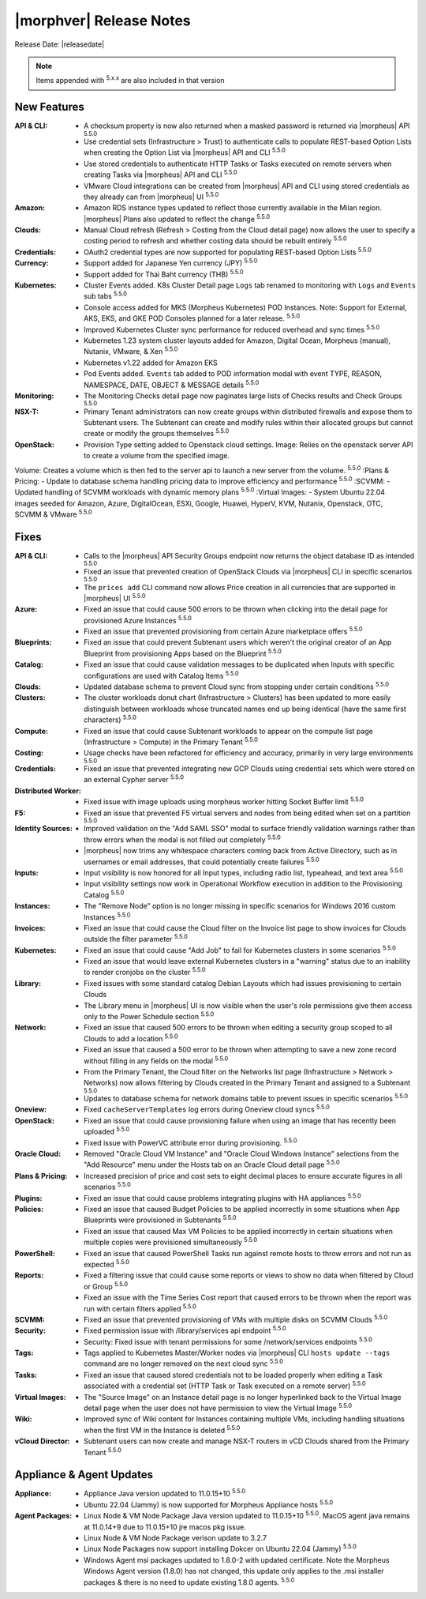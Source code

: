 .. _Release Notes:

*************************
|morphver| Release Notes
*************************

Release Date: |releasedate|

.. NOTE:: Items appended with :superscript:`5.x.x` are also included in that version
.. .. include:: highlights.rst

New Features
============

:API & CLI: - A checksum property is now also returned when a masked password is returned via |morpheus| API :superscript:`5.5.0`
             - Use credential sets (Infrastructure > Trust) to authenticate calls to populate REST-based Option Lists when creating the Option List via |morpheus| API and CLI :superscript:`5.5.0`
             - Use stored credentials to authenticate HTTP Tasks or Tasks executed on remote servers when creating Tasks via |morpheus| API and CLI :superscript:`5.5.0`
             - VMware Cloud integrations can be created from |morpheus| API and CLI using stored credentials as they already can from |morpheus| UI :superscript:`5.5.0`
:Amazon: - Amazon RDS instance types updated to reflect those currently available in the Milan region. |morpheus| Plans also updated to reflect the change :superscript:`5.5.0`
:Clouds: - Manual Cloud refresh (Refresh > Costing from the Cloud detail page) now allows the user to specify a costing period to refresh and whether costing data should be rebuilt entirely :superscript:`5.5.0`
:Credentials: - OAuth2 credential types are now supported for populating REST-based Option Lists :superscript:`5.5.0`
:Currency: - Support added for Japanese Yen currency (JPY) :superscript:`5.5.0`
            - Support added for Thai Baht currency (THB) :superscript:`5.5.0`
:Kubernetes: - Cluster Events added. K8s Cluster Detail page ``Logs`` tab renamed to monitoring with ``Logs`` and ``Events`` sub tabs :superscript:`5.5.0`
              - Console access added for MKS (Morpheus Kubernetes) POD Instances. Note: Support for External, AKS, EKS, and GKE POD Consoles planned for a later release. :superscript:`5.5.0`
              - Improved Kubernetes Cluster sync performance for reduced overhead and sync times :superscript:`5.5.0`
              - Kubernetes 1.23 system cluster layouts added for Amazon, Digital Ocean, Morpheus (manual), Nutanix, VMware, & Xen :superscript:`5.5.0`
              - Kubernetes v1.22 added for Amazon EKS
              - Pod Events added. ``Events`` tab added to POD information modal with event TYPE, REASON, NAMESPACE, DATE, OBJECT & MESSAGE details :superscript:`5.5.0`
:Monitoring: - The Monitoring Checks detail page now paginates large lists of Checks results and Check Groups :superscript:`5.5.0`
:NSX-T: - Primary Tenant administrators can now create groups within distributed firewalls and expose them to Subtenant users. The Subtenant can create and modify rules within their allocated groups but cannot create or modify the groups themselves :superscript:`5.5.0`
:OpenStack: - Provision Type setting added to Openstack cloud settings. Image: Relies on the openstack server API to create a volume from the specified image.
Volume: Creates a volume which is then fed to the server api to launch a new server from the volume. :superscript:`5.5.0`
:Plans & Pricing: - Update to database schema handling pricing data to improve efficiency and performance :superscript:`5.5.0`
:SCVMM: - Updated handling of SCVMM workloads with dynamic memory plans :superscript:`5.5.0`
:Virtual Images: - System Ubuntu 22.04 images seeded for Amazon, Azure, DigitalOcean, ESXi, Google, Huawei, HyperV, KVM, Nutanix, Openstack, OTC, SCVMM & VMware :superscript:`5.5.0`


Fixes
=====

:API & CLI: - Calls to the |morpheus| API Security Groups endpoint now returns the object database ID as intended :superscript:`5.5.0`
             - Fixed an issue that prevented creation of OpenStack Clouds via |morpheus| CLI in specific scenarios :superscript:`5.5.0`
             - The ``prices add`` CLI command now allows Price creation in all currencies that are supported in |morpheus| UI :superscript:`5.5.0`
:Azure: - Fixed an issue that could cause 500 errors to be thrown when clicking into the detail page for provisioned Azure Instances :superscript:`5.5.0`
         - Fixed an issue that prevented provisioning from certain Azure marketplace offers :superscript:`5.5.0`
:Blueprints: - Fixed an issue that could prevent Subtenant users which weren't the original creator of an App Blueprint from provisioning Apps based on the Blueprint :superscript:`5.5.0`
:Catalog: - Fixed an issue that could cause validation messages to be duplicated when Inputs with specific configurations are used with Catalog Items :superscript:`5.5.0`
:Clouds: - Updated database schema to prevent Cloud sync from stopping under certain conditions :superscript:`5.5.0`
:Clusters: - The cluster workloads donut chart (Infrastructure > Clusters) has been updated to more easily distinguish between workloads whose truncated names end up being identical (have the same first characters) :superscript:`5.5.0`
:Compute: - Fixed an issue that could cause Subtenant workloads to appear on the compute list page (Infrastructure > Compute) in the Primary Tenant :superscript:`5.5.0`
:Costing: - Usage checks have been refactored for efficiency and accuracy, primarily in very large environments :superscript:`5.5.0`
:Credentials: - Fixed an issue that prevented integrating new GCP Clouds using credential sets which were stored on an external Cypher server :superscript:`5.5.0`
:Distributed Worker: - Fixed issue with image uploads using morpheus worker hitting Socket Buffer limit :superscript:`5.5.0`
:F5: - Fixed an issue that prevented F5 virtual servers and nodes from being edited when set on a partition :superscript:`5.5.0`
:Identity Sources: - Improved validation on the "Add SAML SSO" modal to surface friendly validation warnings rather than throw errors when the modal is not filled out completely :superscript:`5.5.0`
                  - |morpheus| now trims any whitespace characters coming back from Active Directory, such as in usernames or email addresses, that could potentially create failures :superscript:`5.5.0`
:Inputs: - Input visibility is now honored for all Input types, including radio list, typeahead, and text area :superscript:`5.5.0`
          - Input visibility settings now work in Operational Workflow execution in addition to the Provisioning Catalog :superscript:`5.5.0`
:Instances: - The "Remove Node" option is no longer missing in specific scenarios for Windows 2016 custom Instances :superscript:`5.5.0`
:Invoices: - Fixed an issue that could cause the Cloud filter on the Invoice list page to show invoices for Clouds outside the filter parameter :superscript:`5.5.0`
:Kubernetes: - Fixed an issue that could cause "Add Job" to fail for Kubernetes clusters in some scenarios :superscript:`5.5.0`
              - Fixed an issue that would leave external Kubernetes clusters in a "warning" status due to an inability to render cronjobs on the cluster :superscript:`5.5.0`
:Library: - Fixed issues with some standard catalog Debian Layouts which had issues provisioning to certain Clouds
           - The Library menu in |morpheus| UI is now visible when the user's role permissions give them access only to the Power Schedule section :superscript:`5.5.0`
:Network: - Fixed an issue that caused 500 errors to be thrown when editing a security group scoped to all Clouds to add a location :superscript:`5.5.0`
           - Fixed an issue that caused a 500 error to be thrown when attempting to save a new zone record without filling in any fields on the modal :superscript:`5.5.0`
           - From the Primary Tenant, the Cloud filter on the Networks list page (Infrastructure > Network > Networks) now allows filtering by Clouds created in the Primary Tenant and assigned to a Subtenant :superscript:`5.5.0`
           - Updates to database schema for network domains table to prevent issues in specific scenarios :superscript:`5.5.0`
:Oneview: - Fixed ``cacheServerTemplates`` log errors during Oneview cloud syncs :superscript:`5.5.0`
:OpenStack: - Fixed an issue that could cause provisioning failure when using an image that has recently been uploaded :superscript:`5.5.0`
             - Fixed issue with PowerVC attribute error during provisioning. :superscript:`5.5.0`
:Oracle Cloud: - Removed "Oracle Cloud VM Instance" and "Oracle Cloud Windows Instance" selections from the "Add Resource" menu under the Hosts tab on an Oracle Cloud detail page :superscript:`5.5.0`
:Plans & Pricing: - Increased precision of price and cost sets to eight decimal places to ensure accurate figures in all scenarios :superscript:`5.5.0`
:Plugins: - Fixed an issue that could cause problems integrating plugins with HA appliances :superscript:`5.5.0`
:Policies: - Fixed an issue that caused Budget Policies to be applied incorrectly in some situations when App Blueprints were provisioned in Subtenants :superscript:`5.5.0`
            - Fixed an issue that caused Max VM Policies to be applied incorrectly in certain situations when multiple copies were provisioned simultaneously :superscript:`5.5.0`
:PowerShell: - Fixed an issue that caused PowerShell Tasks run against remote hosts to throw errors and not run as expected :superscript:`5.5.0`
:Reports: - Fixed a filtering issue that could cause some reports or views to show no data when filtered by Cloud or Group :superscript:`5.5.0`
           - Fixed an issue with the Time Series Cost report that caused errors to be thrown when the report was run with certain filters applied :superscript:`5.5.0`
:SCVMM: - Fixed an issue that prevented provisioning of VMs with multiple disks on SCVMM Clouds :superscript:`5.5.0`
:Security: - Fixed permission issue with /library/services api endpoint :superscript:`5.5.0`
            - Security: Fixed issue with tenant permissions for some /network/services endpoints :superscript:`5.5.0`
:Tags: - Tags applied to Kubernetes Master/Worker nodes via |morpheus| CLI ``hosts update --tags`` command are no longer removed on the next cloud sync :superscript:`5.5.0`
:Tasks: - Fixed an issue that caused stored credentials not to be loaded properly when editing a Task associated with a credential set (HTTP Task or Task executed on a remote server) :superscript:`5.5.0`
:Virtual Images: - The "Source Image" on an Instance detail page is no longer hyperlinked back to the Virtual Image detail page when the user does not have permission to view the Virtual Image :superscript:`5.5.0`
:Wiki: - Improved sync of Wiki content for Instances containing multiple VMs, including handling situations when the first VM in the Instance is deleted :superscript:`5.5.0`
:vCloud Director: - Subtenant users can now create and manage NSX-T routers in vCD Clouds shared from the Primary Tenant :superscript:`5.5.0`


Appliance & Agent Updates
=========================

:Appliance: - Appliance Java version updated to 11.0.15+10 :superscript:`5.5.0`
             - Ubuntu 22.04 (Jammy) is now supported for Morpheus Appliance hosts :superscript:`5.5.0`

:Agent Packages:  - Linux Node & VM Node Package Java version updated to 11.0.15+10 :superscript:`5.5.0`. MacOS agent java remains at 11.0.14+9 due to 11.0.15+10 jre macos pkg issue.
                  - Linux Node & VM Node Package verison update to 3.2.7                 
                  - Linux Node Packages now support installing Dokcer on Ubuntu 22.04 (Jammy) :superscript:`5.5.0`
                  - Windows Agent msi packages updated to 1.8.0-2 with updated certificate. Note the Morpheus Windows Agent version (1.8.0) has not changed, this update only applies to the .msi installer packages & there is no need to update existing 1.8.0 agents. :superscript:`5.5.0`